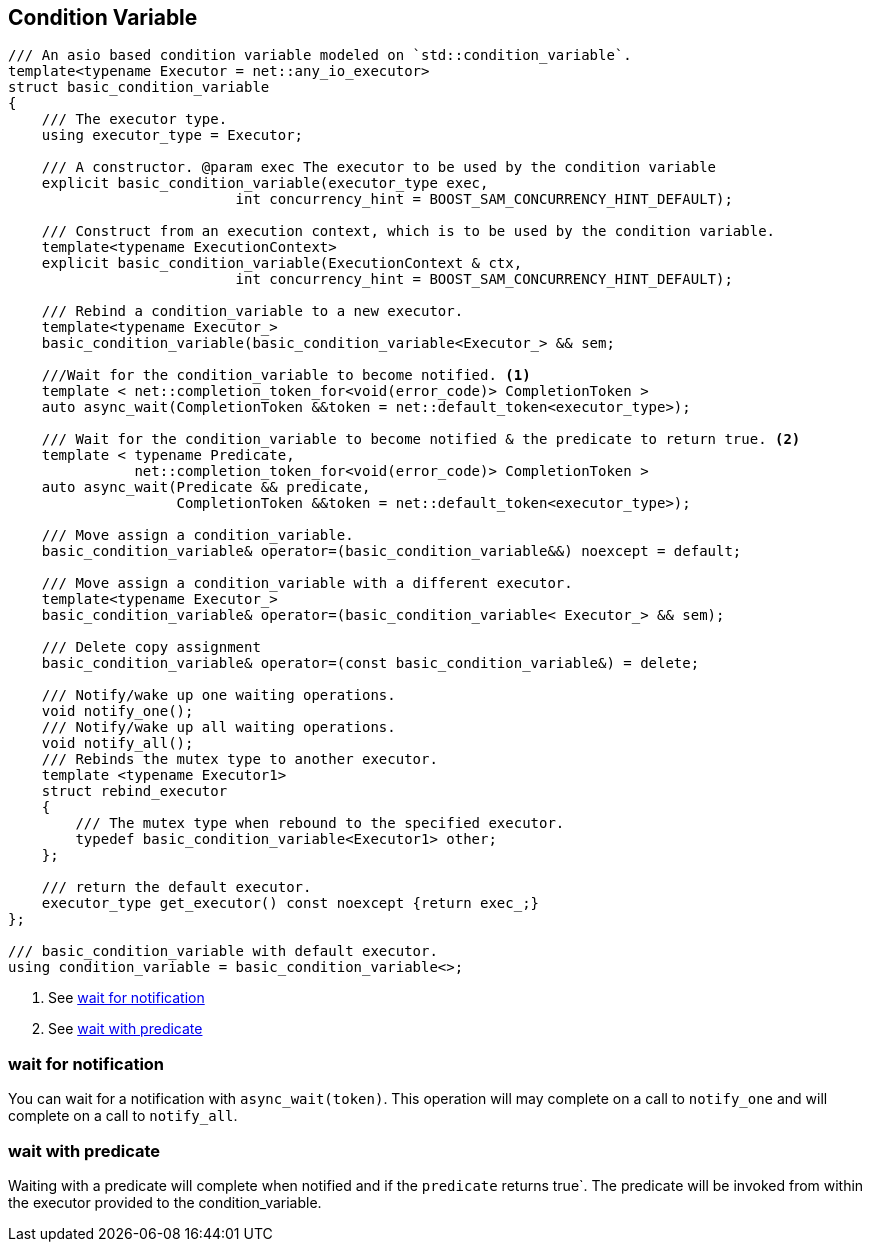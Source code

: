 [#condition_variable]

== Condition Variable

[source, cpp]
----

/// An asio based condition variable modeled on `std::condition_variable`.
template<typename Executor = net::any_io_executor>
struct basic_condition_variable
{
    /// The executor type.
    using executor_type = Executor;

    /// A constructor. @param exec The executor to be used by the condition variable
    explicit basic_condition_variable(executor_type exec,
                           int concurrency_hint = BOOST_SAM_CONCURRENCY_HINT_DEFAULT);

    /// Construct from an execution context, which is to be used by the condition variable.
    template<typename ExecutionContext>
    explicit basic_condition_variable(ExecutionContext & ctx,
                           int concurrency_hint = BOOST_SAM_CONCURRENCY_HINT_DEFAULT);

    /// Rebind a condition_variable to a new executor.
    template<typename Executor_>
    basic_condition_variable(basic_condition_variable<Executor_> && sem;

    ///Wait for the condition_variable to become notified. <1>
    template < net::completion_token_for<void(error_code)> CompletionToken >
    auto async_wait(CompletionToken &&token = net::default_token<executor_type>);

    /// Wait for the condition_variable to become notified & the predicate to return true. <2>
    template < typename Predicate,
               net::completion_token_for<void(error_code)> CompletionToken >
    auto async_wait(Predicate && predicate,
                    CompletionToken &&token = net::default_token<executor_type>);

    /// Move assign a condition_variable.
    basic_condition_variable& operator=(basic_condition_variable&&) noexcept = default;

    /// Move assign a condition_variable with a different executor.
    template<typename Executor_>
    basic_condition_variable& operator=(basic_condition_variable< Executor_> && sem);

    /// Delete copy assignment
    basic_condition_variable& operator=(const basic_condition_variable&) = delete;

    /// Notify/wake up one waiting operations.
    void notify_one();
    /// Notify/wake up all waiting operations.
    void notify_all();
    /// Rebinds the mutex type to another executor.
    template <typename Executor1>
    struct rebind_executor
    {
        /// The mutex type when rebound to the specified executor.
        typedef basic_condition_variable<Executor1> other;
    };

    /// return the default executor.
    executor_type get_executor() const noexcept {return exec_;}
};

/// basic_condition_variable with default executor.
using condition_variable = basic_condition_variable<>;
----
<1> See <<notify>>
<2> See <<predicate>>

[#notify]
=== wait for notification

You can wait for a notification with `async_wait(token)`.
This operation will may complete on a call to `notify_one` and will complete on a call to `notify_all`.

[#predicate]
=== wait with predicate

Waiting with a predicate will complete when notified and if the `predicate` returns true`.
The predicate will be invoked from within the executor provided to the condition_variable.